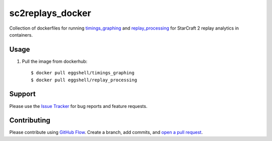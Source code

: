 =================
sc2replays_docker
=================

Collection of dockerfiles for running `timings_graphing <https://github.com/nibalizer/timings_graphing>`_ and `replay_processing <https://github.com/nibalizer/replay_processing>`_ for StarCraft 2 replay analytics in containers.

Usage
=====

1. Pull the image from dockerhub::

    $ docker pull eggshell/timings_graphing
    $ docker pull eggshell/replay_processing

Support
=======

Please use the `Issue Tracker <https://github.com/eggshell/sc2replays_docker/issues>`_
for bug reports and feature requests.

Contributing
============

Please contribute using `GitHub Flow <https://guides.github.com/introduction/flow/>`_.
Create a branch, add commits,
and `open a pull request <https://github.com/eggshell/sc2replays_docker/compare/>`_.
